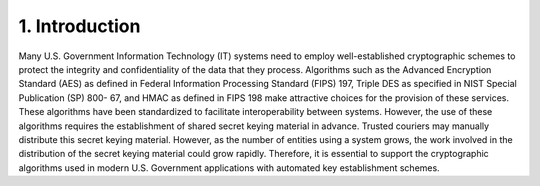 1. Introduction
============================

Many U.S. Government Information Technology (IT) systems need to employ well-established cryptographic schemes to protect the integrity and confidentiality of the data that they process. Algorithms such as the Advanced Encryption Standard (AES) as defined in Federal Information Processing Standard (FIPS) 197, Triple DES as specified in NIST Special Publication (SP) 800- 67, and HMAC as defined in FIPS 198 make attractive choices for the provision of these services. These algorithms have been standardized to facilitate interoperability between systems. However, the use of these algorithms requires the establishment of shared secret keying material in advance. Trusted couriers may manually distribute this secret keying material. However, as the number of entities using a system grows, the work involved in the distribution of the secret keying material could grow rapidly. Therefore, it is essential to support the cryptographic algorithms used in modern U.S. Government applications with automated key establishment schemes.

